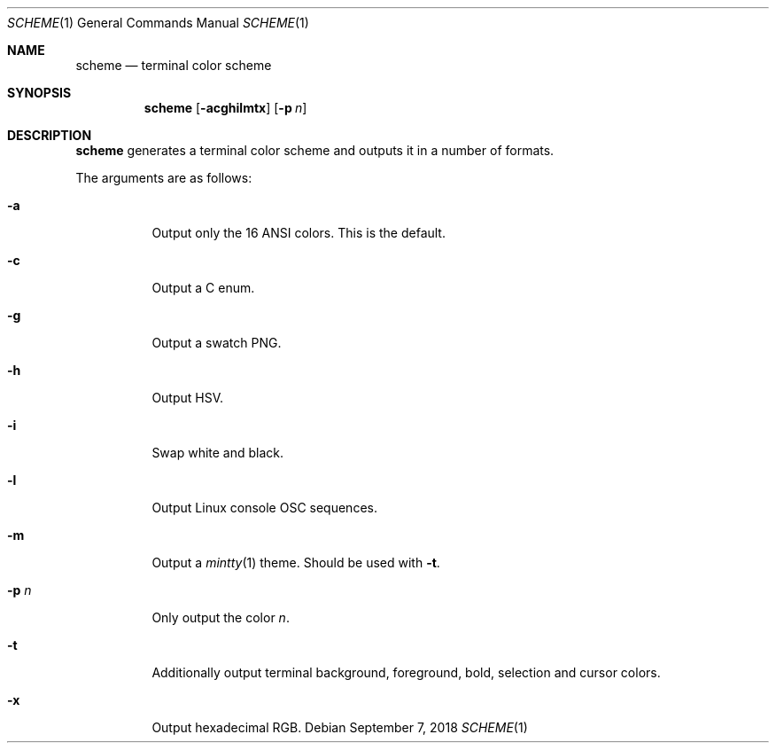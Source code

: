 .Dd September 7, 2018
.Dt SCHEME 1
.Os
.
.Sh NAME
.Nm scheme
.Nd terminal color scheme
.
.Sh SYNOPSIS
.Nm
.Op Fl acghilmtx
.Op Fl p Ar n
.
.Sh DESCRIPTION
.Nm
generates a terminal color scheme
and outputs it in a number of formats.
.
.Pp
The arguments are as follows:
.Bl -tag -width Ds
.It Fl a
Output only the 16 ANSI colors.
This is the default.
.
.It Fl c
Output a C enum.
.
.It Fl g
Output a swatch PNG.
.
.It Fl h
Output HSV.
.
.It Fl i
Swap white and black.
.
.It Fl l
Output Linux console OSC sequences.
.
.It Fl m
Output a
.Xr mintty 1
theme.
Should be used with
.Fl t .
.
.It Fl p Ar n
Only output the color
.Ar n .
.
.It Fl t
Additionally output terminal
background,
foreground,
bold,
selection
and cursor
colors.
.
.It Fl x
Output hexadecimal RGB.
.El
